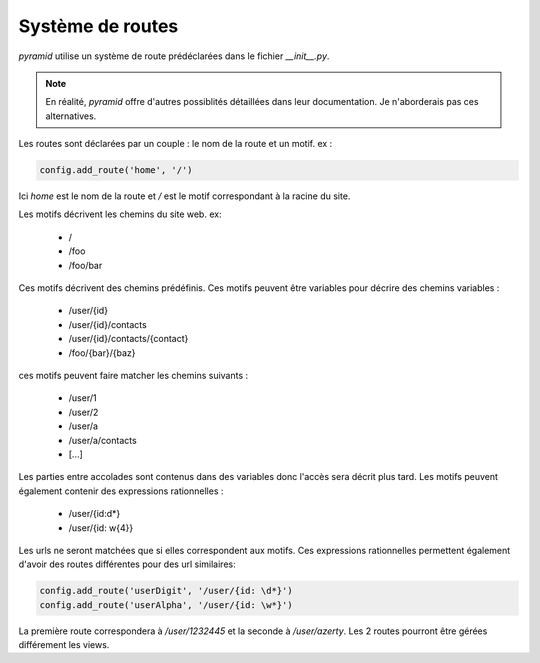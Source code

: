 Système de routes
=================

`pyramid` utilise un système de route prédéclarées dans le fichier `__init__.py`.

.. Note:: En réalité, `pyramid` offre d'autres possiblités détaillées dans leur documentation.
          Je n'aborderais pas ces alternatives.

Les routes sont déclarées par un couple : le nom de la route et un motif.
ex :

.. code-block:: python

   config.add_route('home', '/')

Ici `home` est le  nom de la route et `/` est le motif correspondant à la racine du site.

Les motifs décrivent les chemins du site web.
ex:

 - /
 - /foo
 - /foo/bar

Ces motifs décrivent des chemins prédéfinis. Ces motifs peuvent être variables pour décrire des chemins variables :

 - /user/{id}
 - /user/{id}/contacts
 - /user/{id}/contacts/{contact}
 - /foo/{bar}/{baz}

ces motifs peuvent faire matcher les chemins suivants :

 - /user/1
 - /user/2
 - /user/a
 - /user/a/contacts
 - [...]

Les parties entre accolades sont contenus dans des variables donc l'accès sera décrit plus tard.
Les motifs peuvent également contenir des expressions rationnelles :

 - /user/{id:\d*}
 - /user/{id: \w{4}}

Les urls ne seront matchées que si elles correspondent aux motifs. Ces expressions rationnelles permettent
également d'avoir des routes différentes pour des url similaires:


.. code-block:: python

   config.add_route('userDigit', '/user/{id: \d*}')
   config.add_route('userAlpha', '/user/{id: \w*}')

La première route correspondera à `/user/1232445` et la seconde à `/user/azerty`. Les 2 routes pourront être gérées
différement les views.


